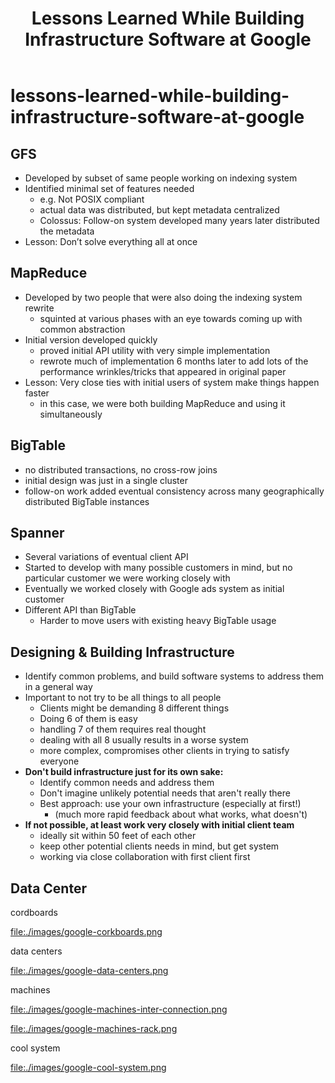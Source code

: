 * lessons-learned-while-building-infrastructure-software-at-google
#+TITLE: Lessons Learned While Building Infrastructure Software at Google


** GFS
   - Developed by subset of same people working on indexing system
   - Identified minimal set of features needed
      - e.g. Not POSIX compliant
     - actual data was distributed, but kept metadata centralized
     - Colossus: Follow-on system developed many years later distributed the metadata
   - Lesson: Don’t solve everything all at once

** MapReduce
   - Developed by two people that were also doing the indexing system rewrite
     - squinted at various phases with an eye towards coming up with common abstraction
   - Initial version developed quickly
     - proved initial API utility with very simple implementation
     - rewrote much of implementation 6 months later to add lots of  the performance wrinkles/tricks that appeared in original paper
   - Lesson: Very close ties with initial users of system make things happen faster
     - in this case, we were both building MapReduce and using it simultaneously 

** BigTable
   - no distributed transactions, no cross-row joins
   - initial design was just in a single cluster
   - follow-on work added eventual consistency across many geographically distributed BigTable instances

** Spanner
   - Several variations of eventual client API
   - Started to develop with many possible customers in mind, but no particular customer we were working closely with
   - Eventually we worked closely with Google ads system as initial customer
   - Different API than BigTable
     - Harder to move users with existing heavy BigTable usage

** Designing & Building Infrastructure
   - Identify common problems, and build software systems to address them in a general way
   - Important to not try to be all things to all people 
     - Clients might be demanding 8 different things
     - Doing 6 of them is easy
     - handling 7 of them requires real thought
     - dealing with all 8 usually results in a worse system
     - more complex, compromises other clients in trying to satisfy everyone
   - *Don't build infrastructure just for its own sake:*
     - Identify common needs and address them
     - Don't imagine unlikely potential needs that aren't really there
     - Best approach: use your own infrastructure (especially at first!)
       - (much more rapid feedback about what works, what doesn't) 
   - *If not possible, at least work very closely with initial client team*
     - ideally sit within 50 feet of each other
     - keep other potential clients needs in mind, but get system 
     - working via close collaboration with first client first

** Data Center
cordboards

file:./images/google-corkboards.png

data centers

file:./images/google-data-centers.png

machines

file:./images/google-machines-inter-connection.png

file:./images/google-machines-rack.png

cool system

file:./images/google-cool-system.png



